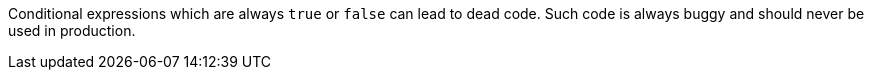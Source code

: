 Conditional expressions which are always `true` or `false` can lead to dead code. Such code is always buggy and should never be used in production.
